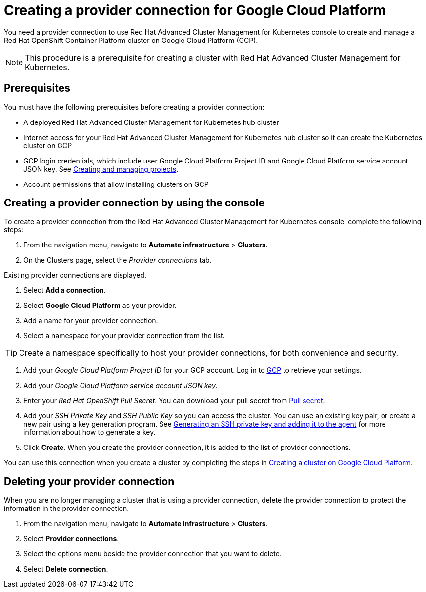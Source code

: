 [#creating-a-provider-connection-for-google-cloud-platform]
= Creating a provider connection for Google Cloud Platform

You need a provider connection to use Red Hat Advanced Cluster Management for Kubernetes console to create and manage a Red Hat OpenShift Container Platform cluster on Google Cloud Platform (GCP).

NOTE: This procedure is a prerequisite for creating a cluster with Red Hat Advanced Cluster Management for Kubernetes.

[#google_prov_conn_prerequisites]
== Prerequisites

You must have the following prerequisites before creating a provider connection:

* A deployed Red Hat Advanced Cluster Management for Kubernetes hub cluster
* Internet access for your Red Hat Advanced Cluster Management for Kubernetes hub cluster so it can create the Kubernetes cluster on GCP
* GCP login credentials, which include user Google Cloud Platform Project ID and Google Cloud Platform service account JSON key.
See https://cloud.google.com/resource-manager/docs/creating-managing-projects[Creating and managing projects].
* Account permissions that allow installing clusters on GCP

[#gcp_provider_conn]
== Creating a provider connection by using the console

To create a provider connection from the Red Hat Advanced Cluster Management for Kubernetes console, complete the following steps:

. From the navigation menu, navigate to *Automate infrastructure* > *Clusters*.
. On the Clusters page, select the _Provider connections_ tab.

Existing provider connections are displayed.

. Select *Add a connection*.
. Select *Google Cloud Platform* as your provider.
. Add a name for your provider connection.
. Select a namespace for your provider connection from the list.

TIP: Create a namespace specifically to host your provider connections, for both convenience and security.

. Add your _Google Cloud Platform Project ID_ for your GCP account.
Log in to https://console.cloud.google.com/apis/credentials/serviceaccountkey[GCP] to retrieve your settings.
. Add your _Google Cloud Platform service account JSON key_.
. Enter your _Red Hat OpenShift Pull Secret_.
You can download your pull secret from https://cloud.redhat.com/openshift/install/pull-secret[Pull secret].
. Add your _SSH Private Key_ and _SSH Public Key_ so you can access the cluster.
You can use an existing key pair, or create a new pair using a key generation program.
See https://docs.openshift.com/container-platform/4.3/installing/installing_gcp/installing-gcp-default.html[Generating an SSH private key and adding it to the agent] for more information about how to generate a key.
. Click *Create*.
When you create the provider connection, it is added to the list of provider connections.

You can use this connection when you create a cluster by completing the steps in xref:creating-a-cluster-on-google-cloud-platform[Creating a cluster on Google Cloud Platform].

[#gcp_delete_provider_conn]
== Deleting your provider connection

When you are no longer managing a cluster that is using a provider connection, delete the provider connection to protect the information in the provider connection.

. From the navigation menu, navigate to *Automate infrastructure* > *Clusters*.
. Select *Provider connections*.
. Select the options menu beside the provider connection that you want to delete.
. Select *Delete connection*.

